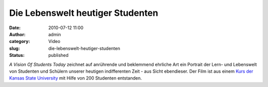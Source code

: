 Die Lebenswelt heutiger Studenten
#################################
:date: 2010-07-12 11:00
:author: admin
:category: Video
:slug: die-lebenswelt-heutiger-studenten
:status: published

| *A Vision Of Students Today* zeichnet auf anrührende und beklemmend
  ehrliche Art ein Portrait der Lern- und Lebenswelt von Studenten und
  Schülern unserer heutigen indifferenten Zeit - aus Sicht ebendieser.
  Der Film ist aus einem `Kurs der Kansas State
  University <http://mediatedcultures.net/ksudigg/?p=119>`__ mit Hilfe
  von 200 Studenten entstanden.
